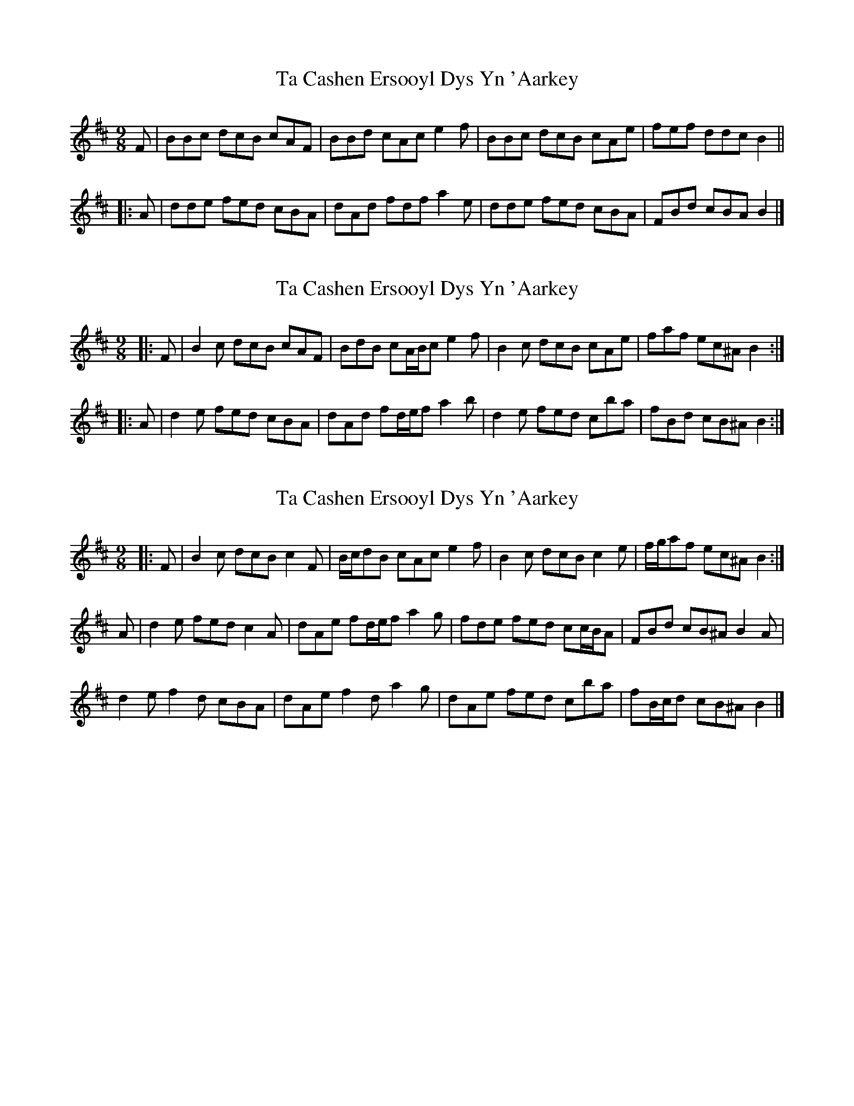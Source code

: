 X: 1
T: Ta Cashen Ersooyl Dys Yn 'Aarkey
Z: ceolachan
S: https://thesession.org/tunes/10322#setting10322
R: slip jig
M: 9/8
L: 1/8
K: Bmin
F |BBc dcB cAF | BBd cAc e2 f |\
BBc dcB cAe | fef ddc B2 ||
|: A |dde fed cBA | dAd fdf a2 e |\
dde fed cBA | FBd cBA B2 |]
X: 2
T: Ta Cashen Ersooyl Dys Yn 'Aarkey
Z: ceolachan
S: https://thesession.org/tunes/10322#setting24637
R: slip jig
M: 9/8
L: 1/8
K: Bmin
|: F |B2 c dcB cAF | BdB cA/B/c e2 f |\
B2 c dcB cAe | faf ec^A B2 :|
|: A |d2 e fed cBA | dAd fd/e/f a2 b |\
d2 e fed cba | fBd cB^A B2 :|
X: 3
T: Ta Cashen Ersooyl Dys Yn 'Aarkey
Z: ceolachan
S: https://thesession.org/tunes/10322#setting24750
R: slip jig
M: 9/8
L: 1/8
K: Bmin
|: F |B2 c dcB c2 F | B/c/dB cAc e2 f |\
B2 c dcB c2 e | f/g/af ec^A B2 :|
A |d2 e fed c2 A | dAe fd/e/f a2 g |\
fde fed cc/B/A | FBd cB^A B2 A |
d2 e f2 d cBA | dAe f2 d a2 g |\
dAe fed cba | fB/c/d cB^A B2 |]
